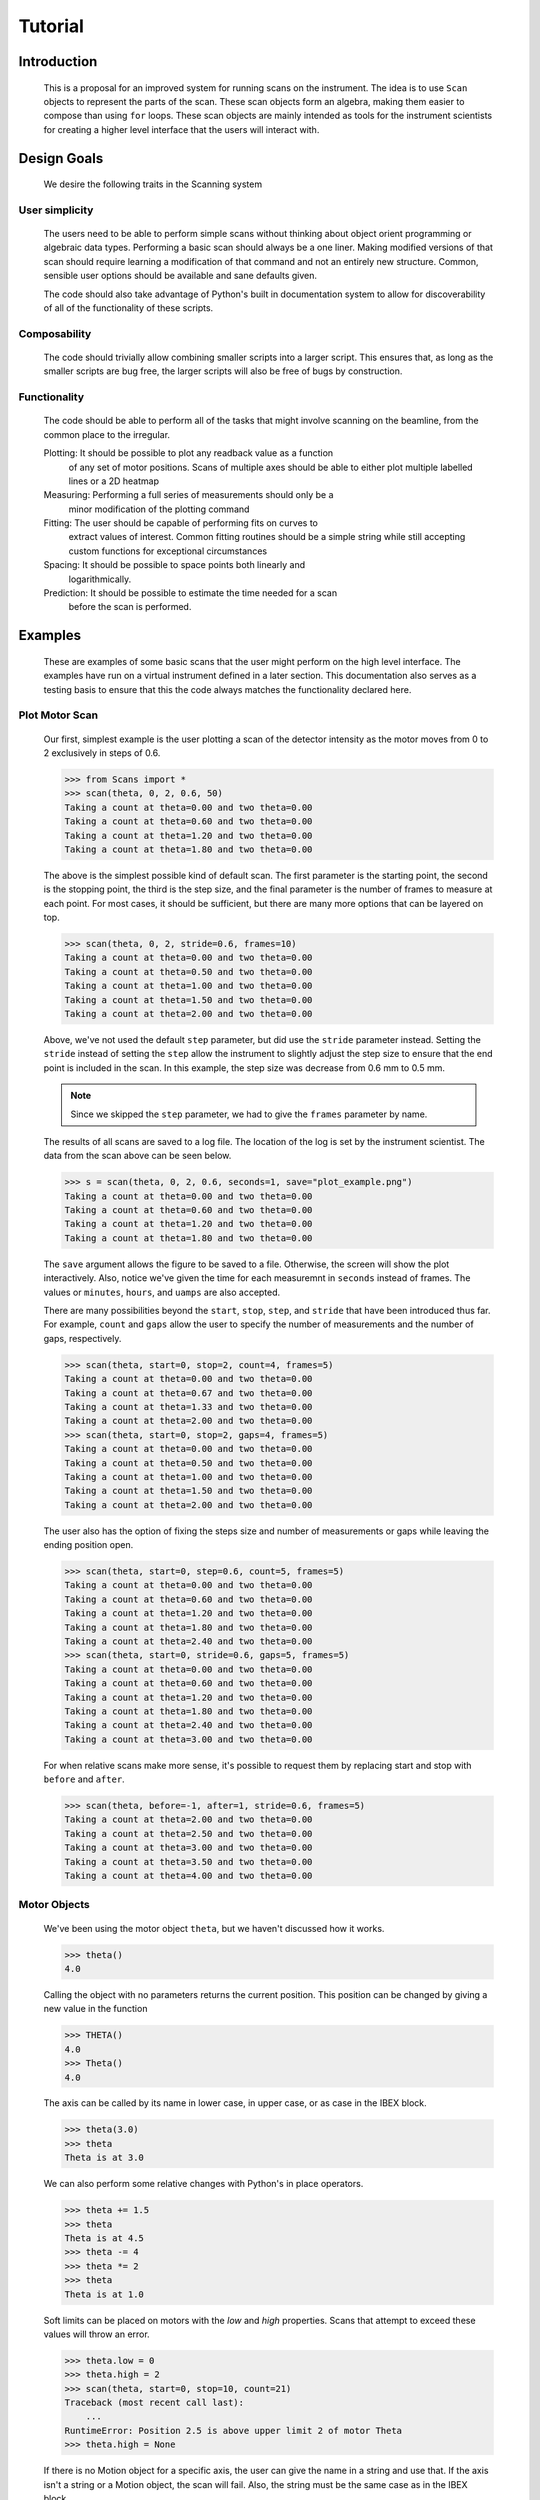 Tutorial
********

Introduction
============

  This is a proposal for an improved system for running scans on the
  instrument.  The idea is to use ``Scan`` objects to represent the parts
  of the scan.  These scan objects form an algebra, making them easier
  to compose than using ``for`` loops.  These scan objects are mainly
  intended as tools for the instrument scientists for creating a higher
  level interface that the users will interact with.


Design Goals
============

  We desire the following traits in the Scanning system


User simplicity
---------------

  The users need to be able to perform simple scans without thinking
  about object orient programming or algebraic data types.  Performing a
  basic scan should always be a one liner.  Making modified versions of
  that scan should require learning a modification of that command and
  not an entirely new structure.  Common, sensible user options should
  be available and sane defaults given.

  The code should also take advantage of Python's built in documentation
  system to allow for discoverability of all of the functionality of
  these scripts.


Composability
-------------

  The code should trivially allow combining smaller scripts into a
  larger script.  This ensures that, as long as the smaller scripts are
  bug free, the larger scripts will also be free of bugs by
  construction.


Functionality
-------------

  The code should be able to perform all of the tasks that might involve
  scanning on the beamline, from the common place to the irregular.

  Plotting: It should be possible to plot any readback value as a function
	    of any set of motor positions.  Scans of multiple axes should
	    be able to either plot multiple labelled lines or a 2D heatmap
  Measuring: Performing a full series of measurements should only be a
	     minor modification of the plotting command
  Fitting: The user should be capable of performing fits on curves to
	   extract values of interest.  Common fitting routines should be
	   a simple string while still accepting custom functions for
	   exceptional circumstances
  Spacing: It should be possible to space points both linearly and
	   logarithmically.
  Prediction: It should be possible to estimate the time needed for a scan
	      before the scan is performed.


Examples
========

  These are examples of some basic scans that the user might perform
  on the high level interface.  The examples have run on a virtual
  instrument defined in a later section. This documentation also
  serves as a testing basis to ensure that this the code always
  matches the functionality declared here.

  .. comment
     >>> import matplotlib
     >>> # matplotlib.use("Agg")

Plot Motor Scan
---------------

  Our first, simplest example is the user plotting a scan of the
  detector intensity as the motor moves from 0 to 2 exclusively in
  steps of 0.6.

  >>> from Scans import *
  >>> scan(theta, 0, 2, 0.6, 50)
  Taking a count at theta=0.00 and two theta=0.00
  Taking a count at theta=0.60 and two theta=0.00
  Taking a count at theta=1.20 and two theta=0.00
  Taking a count at theta=1.80 and two theta=0.00

  The above is the simplest possible kind of default scan.  The first
  parameter is the starting point, the second is the stopping point,
  the third is the step size, and the final parameter is the number of
  frames to measure at each point.  For most cases, it should be
  sufficient, but there are many more options that can be layered on
  top.

  >>> scan(theta, 0, 2, stride=0.6, frames=10)
  Taking a count at theta=0.00 and two theta=0.00
  Taking a count at theta=0.50 and two theta=0.00
  Taking a count at theta=1.00 and two theta=0.00
  Taking a count at theta=1.50 and two theta=0.00
  Taking a count at theta=2.00 and two theta=0.00

  Above, we've not used the default ``step`` parameter, but did use
  the ``stride`` parameter instead.  Setting the ``stride`` instead of
  setting the ``step`` allow the instrument to slightly adjust the
  step size to ensure that the end point is included in the scan.  In
  this example, the step size was decrease from 0.6 mm to 0.5 mm.

  .. note:: Since we skipped the ``step`` parameter, we had to give
	    the ``frames`` parameter by name.

  The results of all scans are saved to a log file.  The location of
  the log is set by the instrument scientist.  The data from the scan
  above can be seen below.

  .. literalinclude:: ../../mock_scan_02.dat
     :caption: mock_scan_02.dat

  .. test

     >>> infile = open("mock_scan_02.dat", "r")
     >>> lines = infile.readlines()
     >>> infile.close()
     >>> for line in lines: print(line.split("\t")[0])
     0.0
     0.5
     1.0
     1.5
     2.0

  >>> s = scan(theta, 0, 2, 0.6, seconds=1, save="plot_example.png")
  Taking a count at theta=0.00 and two theta=0.00
  Taking a count at theta=0.60 and two theta=0.00
  Taking a count at theta=1.20 and two theta=0.00
  Taking a count at theta=1.80 and two theta=0.00

  The ``save`` argument allows the figure to be saved to a file.
  Otherwise, the screen will show the plot interactively.  Also,
  notice we've given the time for each measuremnt in ``seconds``
  instead of frames.  The values or ``minutes``, ``hours``, and
  ``uamps`` are also accepted.

  .. image:: ../../plot_example.png
     :alt: Example plot

  There are many possibilities beyond the ``start``, ``stop``,
  ``step``, and ``stride`` that have been introduced thus far.  For
  example, ``count`` and ``gaps`` allow the user to specify the number
  of measurements and the number of gaps, respectively.

  >>> scan(theta, start=0, stop=2, count=4, frames=5)
  Taking a count at theta=0.00 and two theta=0.00
  Taking a count at theta=0.67 and two theta=0.00
  Taking a count at theta=1.33 and two theta=0.00
  Taking a count at theta=2.00 and two theta=0.00
  >>> scan(theta, start=0, stop=2, gaps=4, frames=5)
  Taking a count at theta=0.00 and two theta=0.00
  Taking a count at theta=0.50 and two theta=0.00
  Taking a count at theta=1.00 and two theta=0.00
  Taking a count at theta=1.50 and two theta=0.00
  Taking a count at theta=2.00 and two theta=0.00

  The user also has the option of fixing the steps size and number of
  measurements or gaps while leaving the ending position open.

  >>> scan(theta, start=0, step=0.6, count=5, frames=5)
  Taking a count at theta=0.00 and two theta=0.00
  Taking a count at theta=0.60 and two theta=0.00
  Taking a count at theta=1.20 and two theta=0.00
  Taking a count at theta=1.80 and two theta=0.00
  Taking a count at theta=2.40 and two theta=0.00
  >>> scan(theta, start=0, stride=0.6, gaps=5, frames=5)
  Taking a count at theta=0.00 and two theta=0.00
  Taking a count at theta=0.60 and two theta=0.00
  Taking a count at theta=1.20 and two theta=0.00
  Taking a count at theta=1.80 and two theta=0.00
  Taking a count at theta=2.40 and two theta=0.00
  Taking a count at theta=3.00 and two theta=0.00

  For when relative scans make more sense, it's possible to request
  them by replacing start and stop with ``before`` and ``after``.

  >>> scan(theta, before=-1, after=1, stride=0.6, frames=5)
  Taking a count at theta=2.00 and two theta=0.00
  Taking a count at theta=2.50 and two theta=0.00
  Taking a count at theta=3.00 and two theta=0.00
  Taking a count at theta=3.50 and two theta=0.00
  Taking a count at theta=4.00 and two theta=0.00

Motor Objects
-------------

  We've been using the motor object ``theta``, but we haven't
  discussed how it works.

  >>> theta()
  4.0

  Calling the object with no parameters returns the current position.
  This position can be changed by giving a new value in the function

  >>> THETA()
  4.0
  >>> Theta()
  4.0

  The axis can be called by its name in lower case, in upper case, or
  as case in the IBEX block.

  >>> theta(3.0)
  >>> theta
  Theta is at 3.0

  We can also perform some relative changes with Python's in place
  operators.

  >>> theta += 1.5
  >>> theta
  Theta is at 4.5
  >>> theta -= 4
  >>> theta *= 2
  >>> theta
  Theta is at 1.0

  Soft limits can be placed on motors with the `low` and `high`
  properties.  Scans that attempt to exceed these values will throw an
  error.

  >>> theta.low = 0
  >>> theta.high = 2
  >>> scan(theta, start=0, stop=10, count=21)
  Traceback (most recent call last):
      ...
  RuntimeError: Position 2.5 is above upper limit 2 of motor Theta
  >>> theta.high = None

  If there is no Motion object for a specific axis, the user can give
  the name in a string and use that.  If the axis isn't a string or a
  Motion object, the scan will fail.  Also, the string must be the
  same case as in the IBEX block.

  >>> scan("Theta", start=0, stop=10, stride=2, frames=5)
  Taking a count at theta=0.00 and two theta=0.00
  Taking a count at theta=2.00 and two theta=0.00
  Taking a count at theta=4.00 and two theta=0.00
  Taking a count at theta=6.00 and two theta=0.00
  Taking a count at theta=8.00 and two theta=0.00
  Taking a count at theta=10.00 and two theta=0.00
  >>> scan("theta", start=0, stop=10, stride=2, frames=5)
  Traceback (most recent call last):
      ...
  KeyError: 'theta'
  >>> scan(True, start=0, stop=10, count=5)
  Traceback (most recent call last):
      ...
  TypeError: Cannot run scan on axis True. Try a string or a motion object instead.

Perform Fits
------------

  Performing a fit on a measurement is merely a modification of
  performing the plot

  >>> fit = scan(theta, start=0, stop=2, stride=0.6, fit=Linear, frames=5)
  Taking a count at theta=0.00 and two theta=0.00
  Taking a count at theta=0.50 and two theta=0.00
  Taking a count at theta=1.00 and two theta=0.00
  Taking a count at theta=1.50 and two theta=0.00
  Taking a count at theta=2.00 and two theta=0.00
  >>> abs(fit["slope"] - 0.33) < 0.02
  True

  In this instance, the user requested a linear fit.  The result was an
  array with the slope and intercept.  The fit is also plotted over the
  original graph when finished.

  .. image:: ../../linear.png

  We can also plot the same scan against a Gaussian

  >>> fit = scan(theta, start=0, stop=2, count=11, fit=Gaussian, frames=5, save="gaussian.png")
  Taking a count at theta=0.00 and two theta=0.00
  Taking a count at theta=0.20 and two theta=0.00
  Taking a count at theta=0.40 and two theta=0.00
  Taking a count at theta=0.60 and two theta=0.00
  Taking a count at theta=0.80 and two theta=0.00
  Taking a count at theta=1.00 and two theta=0.00
  Taking a count at theta=1.20 and two theta=0.00
  Taking a count at theta=1.40 and two theta=0.00
  Taking a count at theta=1.60 and two theta=0.00
  Taking a count at theta=1.80 and two theta=0.00
  Taking a count at theta=2.00 and two theta=0.00
  >>> abs(fit["center"] - 1.0) < 0.2
  True

  .. figure:: ../../gaussian.png
     :alt: Fitting a gaussian

  There is a simple peak finder as well.  It finds the largest data
  point and then fits the local neighbourhood of points to a parabola
  to refine that point.  The width of that neighbourhood is the
  parameter to PeakFit.

  >>> fit = scan(theta, start=0, stop=2, count=11, fit=PeakFit(0.7), frames=5, save="peak.png")
  Taking a count at theta=0.00 and two theta=0.00
  Taking a count at theta=0.20 and two theta=0.00
  Taking a count at theta=0.40 and two theta=0.00
  Taking a count at theta=0.60 and two theta=0.00
  Taking a count at theta=0.80 and two theta=0.00
  Taking a count at theta=1.00 and two theta=0.00
  Taking a count at theta=1.20 and two theta=0.00
  Taking a count at theta=1.40 and two theta=0.00
  Taking a count at theta=1.60 and two theta=0.00
  Taking a count at theta=1.80 and two theta=0.00
  Taking a count at theta=2.00 and two theta=0.00
  >>> abs(fit["peak"] - 1.0) < 0.1
  True

  .. figure:: ../../peak.png
     :alt: Fitting a peak


Perform complex scans
---------------------

  Some uses need more complicated measurements that just a simple scan
  over a single axis.  These more complicated commands may need some
  initial coaching from the beamline scientist, but should be simple
  enough for the user to modify them without assistance.

  >>> th= scan(theta, start=0, stop=1, stride=0.3)

  The above command does not contain a time command, so it does not
  run the full scan command.  Instead, it merely creates a scan
  object, which is then stored in the ``th`` variable.

  To start with, a user may want to scan theta and two theta together in
  lock step.

  >>> two_th= scan(two_theta, start=0, stop=2, stride=0.6)
  >>> (th& two_th).plot(frames=10, save="locked.png")
  Taking a count at theta=0.00 and two theta=0.00
  Taking a count at theta=0.25 and two theta=0.50
  Taking a count at theta=0.50 and two theta=1.00
  Taking a count at theta=0.75 and two theta=1.50
  Taking a count at theta=1.00 and two theta=2.00

  .. figure:: ../../locked.png
     :alt: Scan of th and two_th locked together

  On the other hand, if the user is unsure about the proper sample
  alignment, they may want to investigate theta and two-theta separately

  >>> th = scan(theta, start=0, stop=12, stride=0.5)
  >>> two_th = scan(two_theta, start=0, stop=2, stride=0.5)
  >>> (th * two_th).plot(frames=5, save="2d.png") # doctest: +ELLIPSIS
  Taking a count at theta=0.00 and two theta=0.00
  Taking a count at theta=0.00 and two theta=0.50
  Taking a count at theta=0.00 and two theta=1.00
  Taking a count at theta=0.00 and two theta=1.50
  Taking a count at theta=0.00 and two theta=2.00
  Taking a count at theta=0.50 and two theta=0.00
  Taking a count at theta=0.50 and two theta=0.50
  Taking a count at theta=0.50 and two theta=1.00
  Taking a count at theta=0.50 and two theta=1.50
  Taking a count at theta=0.50 and two theta=2.00
  ...
  Taking a count at theta=11.50 and two theta=0.00
  Taking a count at theta=11.50 and two theta=0.50
  Taking a count at theta=11.50 and two theta=1.00
  Taking a count at theta=11.50 and two theta=1.50
  Taking a count at theta=11.50 and two theta=2.00
  Taking a count at theta=12.00 and two theta=0.00
  Taking a count at theta=12.00 and two theta=0.50
  Taking a count at theta=12.00 and two theta=1.00
  Taking a count at theta=12.00 and two theta=1.50
  Taking a count at theta=12.00 and two theta=2.00

  .. figure:: ../../2d.png
     :alt: 2D scan image

  Two scans can also be run one after the other.  If there are any
  overlapping points, then the measurement at that location will be
  performed twice and the results combined.  This can allow for
  iterative scanning to improve statistics.

  >>> two_theta(3.0)
  >>> th = scan(theta, start=0, stop=1, stride=0.5)
  >>> (th + th + th).plot(frames=5)
  Taking a count at theta=0.00 and two theta=3.00
  Taking a count at theta=0.50 and two theta=3.00
  Taking a count at theta=1.00 and two theta=3.00
  Taking a count at theta=0.00 and two theta=3.00
  Taking a count at theta=0.50 and two theta=3.00
  Taking a count at theta=1.00 and two theta=3.00
  Taking a count at theta=0.00 and two theta=3.00
  Taking a count at theta=0.50 and two theta=3.00
  Taking a count at theta=1.00 and two theta=3.00

  A scan can also be run in the reverse direction, if desired.

  >>> th.reverse.plot(frames=5)
  Taking a count at theta=1.00 and two theta=3.00
  Taking a count at theta=0.50 and two theta=3.00
  Taking a count at theta=0.00 and two theta=3.00

  To minimise motor movement, a scan can turn around at its end and
  run backwards to collect more statistics

  >>> th.and_back.plot(frames=5)
  Taking a count at theta=0.00 and two theta=3.00
  Taking a count at theta=0.50 and two theta=3.00
  Taking a count at theta=1.00 and two theta=3.00
  Taking a count at theta=1.00 and two theta=3.00
  Taking a count at theta=0.50 and two theta=3.00
  Taking a count at theta=0.00 and two theta=3.00

  For a more interactive experience, a scan be set to cycle forever,
  improving the statistics until the use manually kills the scan.

  >>> scan(theta, start=0, stop=1, stride=0.5).forever.fit(Gaussian, frames=5) #doctest: +SKIP

Estimate time
-------------

  It's not all that uncommon for users to find themselves setting an
  overnight run to perform while they sleep.  Since they are usually
  writing these scripts around two in the morning, their arithemtic
  skills frequently fail.  When the run terminates prematurely, the
  beam time is wasted.  When the user underestimates the time that
  they're requesting, they wake up to find that their measurements
  haven't finished and they must use more beam time to finish their
  results.

  Having the scan system perform estimates of the time required and
  the point of completion is a simple convenience to prevent these
  user headaches.

  >>> scan(theta, start=0, stop=2.0, step=0.6).calculate(frames=50)
  20.0
  >>> scan(theta, start=0, stop=2.0, step=0.6).calculate(uamps=0.1)
  36.0
  >>> scan(theta, start=0, stop=2.0, step=0.6).calculate(hours=1.0)
  14400.0
  >>> scan(theta, start=0, stop=2.0, step=0.6).calculate(minutes=1.0)
  240.0
  >>> scan(theta, start=0, stop=2.0, step=0.6).calculate(seconds=5.0)
  20.0

  >>> needed = scan(theta, start=0, stop=2.0, step=0.6).calculate(frames=1000, time=True) #doctest: +SKIP
  The run would finish at 2017-07-17 20:06:24.600802
  >>> print(needed) #doctest: +SKIP
  400.0

SPEC compatibility
------------------

  As a convenience to users with an x-ray background, the `ascan` and
  dscan from SPEC have been implemented on top of the scanning
  interface.

  >>> ascan(theta, 0, 2, 10, 1)
  Taking a count at theta=0.00 and two theta=3.00
  Taking a count at theta=0.20 and two theta=3.00
  Taking a count at theta=0.40 and two theta=3.00
  Taking a count at theta=0.60 and two theta=3.00
  Taking a count at theta=0.80 and two theta=3.00
  Taking a count at theta=1.00 and two theta=3.00
  Taking a count at theta=1.20 and two theta=3.00
  Taking a count at theta=1.40 and two theta=3.00
  Taking a count at theta=1.60 and two theta=3.00
  Taking a count at theta=1.80 and two theta=3.00
  Taking a count at theta=2.00 and two theta=3.00
  >>> theta(0.5)
  >>> dscan(theta, -1, 1, 10, -0.1)
  Traceback (most recent call last):
      ...
  RuntimeError: Position -0.5 is below lower limit 0 of motor Theta
  >>> theta(2.5)
  >>> dscan(theta, -1, 1, 10, -0.01)
  Taking a count at theta=1.50 and two theta=3.00
  Taking a count at theta=1.70 and two theta=3.00
  Taking a count at theta=1.90 and two theta=3.00
  Taking a count at theta=2.10 and two theta=3.00
  Taking a count at theta=2.30 and two theta=3.00
  Taking a count at theta=2.50 and two theta=3.00
  Taking a count at theta=2.70 and two theta=3.00
  Taking a count at theta=2.90 and two theta=3.00
  Taking a count at theta=3.10 and two theta=3.00
  Taking a count at theta=3.30 and two theta=3.00
  Taking a count at theta=3.50 and two theta=3.00
  >>> theta
  Theta is at 2.5


Class setup
===========

  [file:classes.pdf]

  The base class for the low level code is the ``Scan`` class.  This
  ensures that any functionality added to this class or bugs fixed in
  its code propagate out to all callers of this library.  Unfortunately,
  Python does not have a concept of interfaces, so we cannot force all
  children to have a set of defined functions.  However, any subclasses
  of ``Scan`` must contain the follow member functions:

  :map: Create a modified version of the scan based on a user supplied
       function.  The original position of each point is fed as input to
       the function and the return value of the function is the new
       position.
  :reverse: Create a copy of the scan that runs in the opposite direction.
	    Reverse should be a property, since it takes no parameters
  :__len__: Return the number of elements in the scan
  :__iter__: Return an iterator that steps through the scan one position at
	    a time, yielding the current position at each point.

  There are four default subclasses of Scan that should handle most of
  the requirements

  SimpleScan
	     is the lowest level of the scan system.  It requires a
	     function which performs the desired action on each point, a
	     list of points, and a name for the axis.  At this time, all
	     scans are combinations of simpleScans.

  SumScan
     runs two scans sequentially.  These scans do not need to be on
     the same axes or even move the same number of axes.

  ProductScan
	     performs every possible combination of positions for two
	     different scans.  This provides an alternative to nested
	     loops.

  ParallelScan
	     takes to scans and runs their actions together at each
	     step.  For example, if ``a' was a scan over theta and `b``
	     was a scan over two theta, then ``a && b`` would scan each
	     theta angle with its corresponding two theta.

  The base ``Scan`` class contains four useful member functions.

  :plot: The ``plot`` function goes to each position listed in the scan,
	 takes a count, and plots it on an axis.  The user can specify the
	 counting command.
  :measure: The ``measure`` function goes to each position in the in the scan
	    and records a measurement.  The function is passed a title
	    which can include information about the current position in the
	    scan.
  :fit: Like ``plot``, this function takes a single count at each position.
	It then fits it to the user supplied model and returns the fitted
	value.  This could be anything from the peak position to the
	frequency of the curve.
  :calculate: This function takes a desired measurement time at each point
	      and, optionally, an approximated motor movement time.  It
	      returns an estimated duration for the scan and time of
	      completion.


High Level interface
====================

  I've included an example of a possible high level interface in the
  ``scan`` function.  It takes a motor name followed by a plethora of
  keyword arguments to easily create scans for the users.


pv
--

  The first parameter for scan is the name of the motor the be scanned.
  This string is passed onto cset for the actual motor movements.  It's
  also used as the label for the scan when doing string interpolation
  for the run titles.


Position Commands
-----------------

  The user needs to give three of the following keyword arguments to
  create a scan.

  :start: This is the initial position of the scan. Fnord
  :stop: This is the final position of the scan.  The type of step
	 chosen determines whether or not this final value is guaranteed
	 to be included in the final measurement.
  :before: This sets the initial position relative to the current position.
  :after: This sets the final position relative to the current position.
  :count: The total number of measurements to perform.  This parameter
	  always take precedence over "gaps"
  :gaps: The number steps to take.  The total number of measurements is
	 always one greater than the number of gaps.
  :stride: A /requested/, but not /mandatory/, step size.  Users often know
	   the range over which they wish to scan and their desired
	   scanning resolution.  ``stride`` measured the entire range, but
	   may increase the resolution to give equally spaced measurements.
	   ``stride` always take precedence over `step``
  :step: A mandatory step size.  If the request measurement range is not an
	 integer number of steps, the measurement will stop before the
	 requested end.

  See the :py:func:``Scans.Util.get_points`` function for more informatoin on the parameters.
